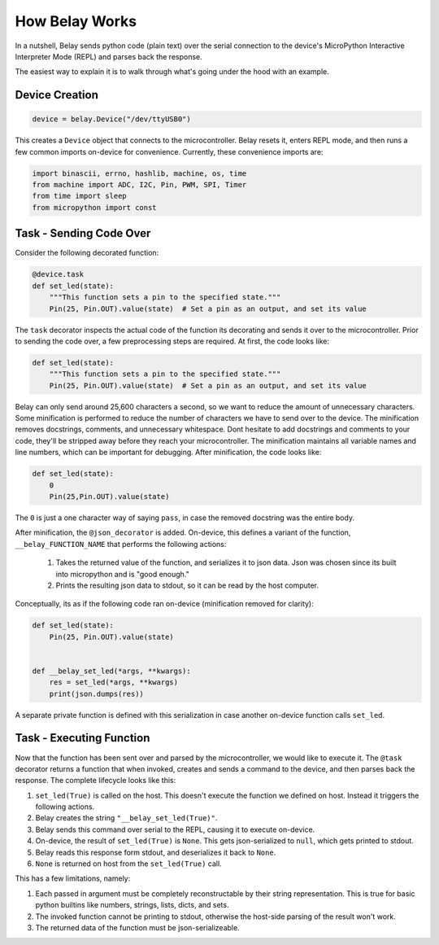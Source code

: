 How Belay Works
===============

In a nutshell, Belay sends python code (plain text) over the serial connection to the
device's MicroPython Interactive Interpreter Mode (REPL) and parses back the response.

The easiest way to explain it is to walk through what's going under the hood with an example.

Device Creation
^^^^^^^^^^^^^^^

.. code-block:: python

   device = belay.Device("/dev/ttyUSB0")

This creates a ``Device`` object that connects to the microcontroller.
Belay resets it, enters REPL mode, and then runs a few common imports on-device for convenience.
Currently, these convenience imports are:

.. code-block:: python

   import binascii, errno, hashlib, machine, os, time
   from machine import ADC, I2C, Pin, PWM, SPI, Timer
   from time import sleep
   from micropython import const


Task - Sending Code Over
^^^^^^^^^^^^^^^^^^^^^^^^

Consider the following decorated function:

.. code-block:: python

   @device.task
   def set_led(state):
       """This function sets a pin to the specified state."""
       Pin(25, Pin.OUT).value(state)  # Set a pin as an output, and set its value

The ``task`` decorator inspects the actual code of the function its decorating and sends it over to the microcontroller.
Prior to sending the code over, a few preprocessing steps are required.
At first, the code looks like:

.. code-block:: python

   def set_led(state):
       """This function sets a pin to the specified state."""
       Pin(25, Pin.OUT).value(state)  # Set a pin as an output, and set its value

Belay can only send around 25,600 characters a second, so we want to reduce the amount of unnecessary characters.
Some minification is performed to reduce the number of characters we have to send over to the device.
The minification removes docstrings, comments, and unnecessary whitespace.
Dont hesitate to add docstrings and comments to your code, they'll be stripped away before they reach your microcontroller.
The minification maintains all variable names and line numbers, which can be important for debugging.
After minification, the code looks like:

.. code-block:: python

   def set_led(state):
       0
       Pin(25,Pin.OUT).value(state)

The ``0`` is just a one character way of saying ``pass``, in case the removed docstring was the entire body.

After minification, the ``@json_decorator`` is added. On-device, this defines a variant of the function, ``__belay_FUNCTION_NAME``
that performs the following actions:

 1. Takes the returned value of the function, and serializes it to json data. Json was chosen since its built into micropython and is "good enough."

 2. Prints the resulting json data to stdout, so it can be read by the host computer.


Conceptually, its as if the following code ran on-device (minification removed for clarity):

.. code-block:: python

   def set_led(state):
       Pin(25, Pin.OUT).value(state)


   def __belay_set_led(*args, **kwargs):
       res = set_led(*args, **kwargs)
       print(json.dumps(res))

A separate private function is defined with this serialization in case another on-device function calls ``set_led``.


Task - Executing Function
^^^^^^^^^^^^^^^^^^^^^^^^^

Now that the function has been sent over and parsed by the microcontroller, we would like to execute it.
The ``@task`` decorator returns a function that when invoked, creates and sends a command to the device,
and then parses back the response. The complete lifecycle looks like this:

1. ``set_led(True)`` is called on the host. This doesn't execute the function we defined on host. Instead it triggers the following actions.

2. Belay creates the string ``"__belay_set_led(True)"``.

3. Belay sends this command over serial to the REPL, causing it to execute on-device.

4. On-device, the result of ``set_led(True)`` is ``None``. This gets json-serialized to ``null``, which gets printed to stdout.

5. Belay reads this response form stdout, and deserializes it back to ``None``.

6. ``None`` is returned on host from the ``set_led(True)`` call.

This has a few limitations, namely:

1. Each passed in argument must be completely reconstructable by their string representation. This is true for basic python builtins like numbers, strings, lists, dicts, and sets.

2. The invoked function cannot be printing to stdout, otherwise the host-side parsing of the result won't work.

3. The returned data of the function must be json-serializeable.
